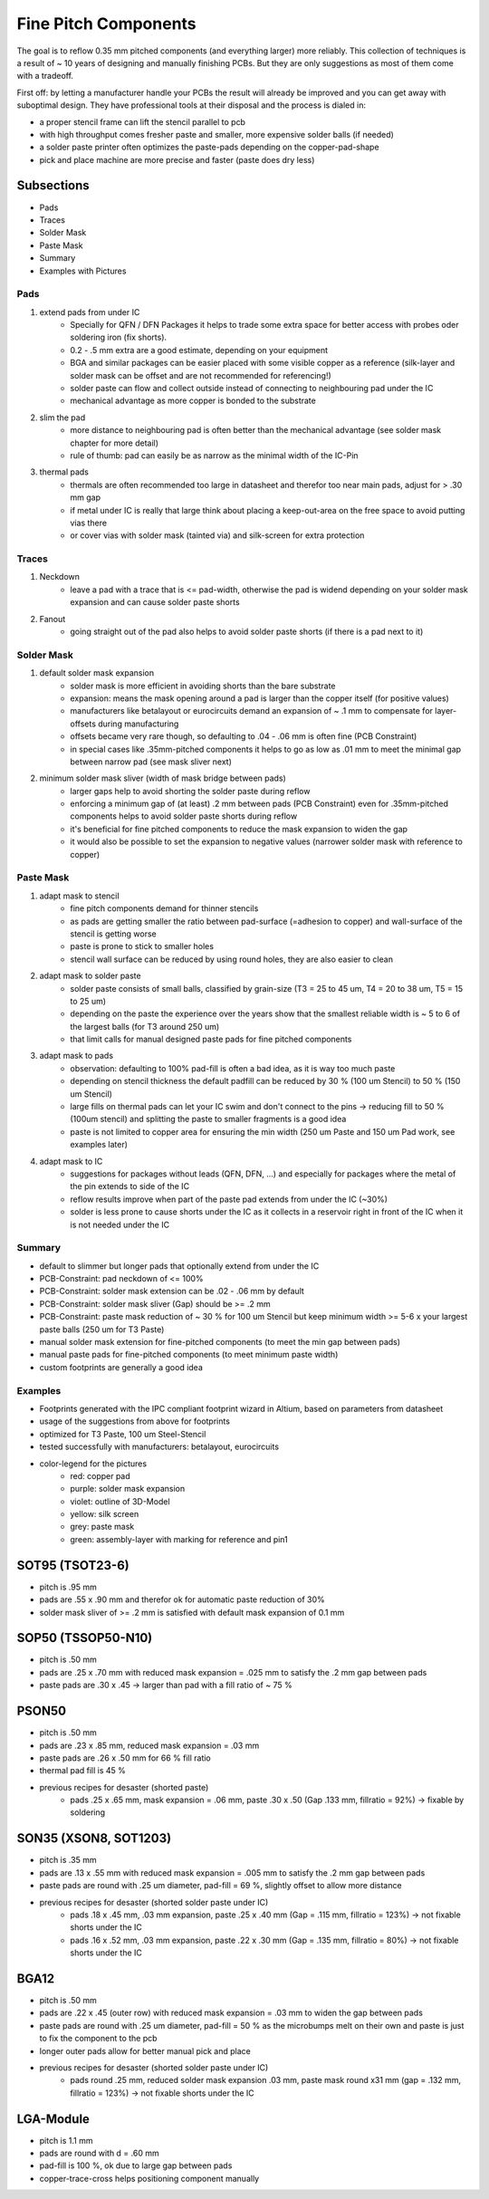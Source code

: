 Fine Pitch Components
=====================

The goal is to reflow 0.35 mm pitched components (and everything larger) more reliably. 
This collection of techniques is a result of ~ 10 years of designing and manually finishing PCBs. 
But they are only suggestions as most of them come with a tradeoff.

First off: by letting a manufacturer handle your PCBs the result will already be improved and you can get away with suboptimal design. 
They have professional tools at their disposal and the process is dialed in:

- a proper stencil frame can lift the stencil parallel to pcb
- with high throughput comes fresher paste and smaller, more expensive solder balls (if needed)
- a solder paste printer often optimizes the paste-pads depending on the copper-pad-shape
- pick and place machine are more precise and faster (paste does dry less)


Subsections
''''''''''''''''''

- Pads
- Traces
- Solder Mask
- Paste Mask
- Summary
- Examples with Pictures


Pads
-----

#. extend pads from under IC
	- Specially for QFN / DFN Packages it helps to trade some extra space for better access with probes oder soldering iron (fix shorts). 
	- 0.2 - .5 mm extra are a good estimate, depending on your equipment
	- BGA and similar packages can be easier placed with some visible copper as a reference (silk-layer and solder mask can be offset and are not recommended for referencing!)
	- solder paste can flow and collect outside instead of connecting to neighbouring pad under the IC
	- mechanical advantage as more copper is bonded to the substrate
#. slim the pad
	- more distance to neighbouring pad is often better than the mechanical advantage (see solder mask chapter for more detail)
	- rule of thumb: pad can easily be as narrow as the minimal width of the IC-Pin
#. thermal pads
	- thermals are often recommended too large in datasheet and therefor too near main pads, adjust for > .30 mm gap
	- if metal under IC is really that large think about placing a keep-out-area on the free space to avoid putting vias there
	- or cover vias with solder mask (tainted via) and silk-screen for extra protection

Traces
------

#. Neckdown
	- leave a pad with a trace that is <= pad-width, otherwise the pad is widend depending on your solder mask expansion and can cause solder paste shorts
#. Fanout
	- going straight out of the pad also helps to avoid solder paste shorts (if there is a pad next to it)
	
Solder Mask
-----------

#. default solder mask expansion
	- solder mask is more efficient in avoiding shorts than the bare substrate
	- expansion: means the mask opening around a pad is larger than the copper itself (for positive values)
	- manufacturers like betalayout or eurocircuits demand an expansion of ~ .1 mm to compensate for layer-offsets during manufacturing
	- offsets became very rare though, so defaulting to .04 - .06 mm is often fine (PCB Constraint)
	- in special cases like .35mm-pitched components it helps to go as low as .01 mm to meet the minimal gap between narrow pad (see mask sliver next)
#. minimum solder mask sliver (width of mask bridge between pads)
	- larger gaps help to avoid shorting the solder paste during reflow
	- enforcing a minimum gap of (at least) .2 mm between pads (PCB Constraint) even for .35mm-pitched components helps to avoid solder paste shorts during reflow
	- it's beneficial for fine pitched components to reduce the mask expansion to widen the gap 
	- it would also be possible to set the expansion to negative values (narrower solder mask with reference to copper)

Paste Mask
----------

#. adapt mask to stencil
	- fine pitch components demand for thinner stencils
	- as pads are getting smaller the ratio between pad-surface (=adhesion to copper) and wall-surface of the stencil is getting worse
	- paste is prone to stick to smaller holes
	- stencil wall surface can be reduced by using round holes, they are also easier to clean
#. adapt mask to solder paste
	- solder paste consists of small balls, classified by grain-size (T3 = 25 to 45 um, T4 = 20 to 38 um, T5 = 15 to 25 um)
	- depending on the paste the experience over the years show that the smallest reliable width is ~ 5 to 6 of the largest balls (for T3 around 250 um)
	- that limit calls for manual designed paste pads for fine pitched components 
#. adapt mask to pads
	- observation: defaulting to 100% pad-fill is often a bad idea, as it is way too much paste
	- depending on stencil thickness the default padfill can be reduced by 30 % (100 um Stencil) to 50 % (150 um Stencil)
	- large fills on thermal pads can let your IC swim and don't connect to the pins -> reducing fill to 50 % (100um stencil) and splitting the paste to smaller fragments is a good idea
	- paste is not limited to copper area for ensuring the min width (250 um Paste and 150 um Pad work, see examples later)
#. adapt mask to IC
	- suggestions for packages without leads (QFN, DFN, ...) and especially for packages where the metal of the pin extends to side of the IC
	- reflow results improve when part of the paste pad extends from under the IC (~30%)
	- solder is less prone to cause shorts under the IC as it collects in a reservoir right in front of the IC when it is not needed under the IC
	
Summary
-------

- default to slimmer but longer pads that optionally extend from under the IC
- PCB-Constraint: pad neckdown of <= 100%
- PCB-Constraint: solder mask extension can be .02 - .06 mm by default
- PCB-Constraint: solder mask sliver (Gap) should be >= .2 mm
- PCB-Constraint: paste mask reduction of ~ 30 % for 100 um Stencil but keep minimum width >= 5-6 x your largest paste balls (250 um for T3 Paste)
- manual solder mask extension for fine-pitched components (to meet the min gap between pads)
- manual paste pads for fine-pitched components (to meet minimum paste width)
- custom footprints are generally a good idea

Examples
--------

- Footprints generated with the IPC compliant footprint wizard in Altium, based on parameters from datasheet
- usage of the suggestions from above for footprints
- optimized for T3 Paste, 100 um Steel-Stencil
- tested successfully with manufacturers: betalayout, eurocircuits
- color-legend for the pictures
	- red: copper pad
	- purple: solder mask expansion
	- violet: outline of 3D-Model
	- yellow: silk screen
	- grey: paste mask
	- green: assembly-layer with marking for reference and pin1

SOT95 (TSOT23-6)
''''''''''''''''''

- pitch is .95 mm
- pads are .55 x .90 mm and therefor ok for automatic paste reduction of 30%
- solder mask sliver of >= .2 mm is satisfied with default mask expansion of 0.1 mm

.. image:: ./media_finePitch/SOT95_auto_paste.png
	:width: 600
	
SOP50 (TSSOP50-N10)
''''''''''''''''''

- pitch is .50 mm
- pads are .25 x .70 mm with reduced mask expansion = .025 mm to satisfy the .2 mm gap between pads
- paste pads are .30 x .45 -> larger than pad with a fill ratio of ~ 75 %

.. image:: ./media_finePitch/SOP50_manual.png
	:width: 600
	
.. image:: ./media_finePitch/SOP50_manual_3D.png
	:width: 600

PSON50
'''''''''

- pitch is .50 mm
- pads are .23 x .85 mm, reduced mask expansion = .03 mm
- paste pads are .26 x .50 mm for 66 % fill ratio
- thermal pad fill is 45 %
- previous recipes for desaster (shorted paste)
	- pads .25 x .65 mm, mask expansion = .06 mm, paste .30 x .50 (Gap .133 mm, fillratio = 92%) -> fixable by soldering

.. image:: ./media_finePitch/PSON50_manual.png
	:width: 600
	
.. image:: ./media_finePitch/PSON50_manual_3D.png
	:width: 600

SON35 (XSON8, SOT1203)
'''''''''''''''''''''''''''

- pitch is .35 mm
- pads are .13 x .55 mm with reduced mask expansion = .005 mm to satisfy the .2 mm gap between pads
- paste pads are round with .25 um diameter, pad-fill = 69 %, slightly offset to allow more distance
- previous recipes for desaster (shorted solder paste under IC)
	- pads .18 x .45 mm, .03 mm expansion, paste .25 x .40 mm (Gap = .115 mm, fillratio = 123%) -> not fixable shorts under the IC
	- pads .16 x .52 mm, .03 mm expansion, paste .22 x .30 mm (Gap = .135 mm, fillratio = 80%) -> not fixable shorts under the IC

.. image:: ./media_finePitch/SON35_custom.png
	:width: 600
	
.. image:: ./media_finePitch/SON35_custom_3D.png
	:width: 600
	
BGA12
''''''

- pitch is .50 mm
- pads are .22 x .45 (outer row) with reduced mask expansion = .03 mm to widen the gap between pads
- paste pads are round with .25 um diameter, pad-fill = 50 % as the microbumps melt on their own and paste is just to fix the component to the pcb
- longer outer pads allow for better manual pick and place
- previous recipes for desaster (shorted solder paste under IC)
	- pads round .25 mm, reduced solder mask expansion .03 mm, paste mask round x31 mm (gap = .132 mm, fillratio = 123%) -> not fixable shorts under the IC

.. image:: ./media_finePitch/BGA12_custom_footprint.png
	:width: 600

.. image:: ./media_finePitch/BGA12_custom_footprint_3D.png
	:width: 600
	
LGA-Module
'''''''''''

- pitch is 1.1 mm
- pads are round with d = .60 mm
- pad-fill is 100 %, ok due to large gap between pads
- copper-trace-cross helps positioning component manually

.. image:: ./media_finePitch/LGA_manual.png
	:width: 600

.. image:: ./media_finePitch/LGA_manual_3D.png
	:width: 600
	